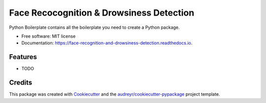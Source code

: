 =========================================
Face Recocognition & Drowsiness Detection
=========================================


.. image:: https://img.shields.io/pypi/v/face_recognition_and_drowsiness_detection.svg
        :target: https://pypi.python.org/pypi/face_recognition_and_drowsiness_detection

.. image:: https://img.shields.io/travis/Pradip240/face_recognition_and_drowsiness_detection.svg
        :target: https://travis-ci.com/Pradip240/face_recognition_and_drowsiness_detection

.. image:: https://readthedocs.org/projects/face-recognition-and-drowsiness-detection/badge/?version=latest
        :target: https://face-recognition-and-drowsiness-detection.readthedocs.io/en/latest/?version=latest
        :alt: Documentation Status




Python Boilerplate contains all the boilerplate you need to create a Python package.


* Free software: MIT license
* Documentation: https://face-recognition-and-drowsiness-detection.readthedocs.io.


Features
--------

* TODO

Credits
-------

This package was created with Cookiecutter_ and the `audreyr/cookiecutter-pypackage`_ project template.

.. _Cookiecutter: https://github.com/audreyr/cookiecutter
.. _`audreyr/cookiecutter-pypackage`: https://github.com/audreyr/cookiecutter-pypackage
